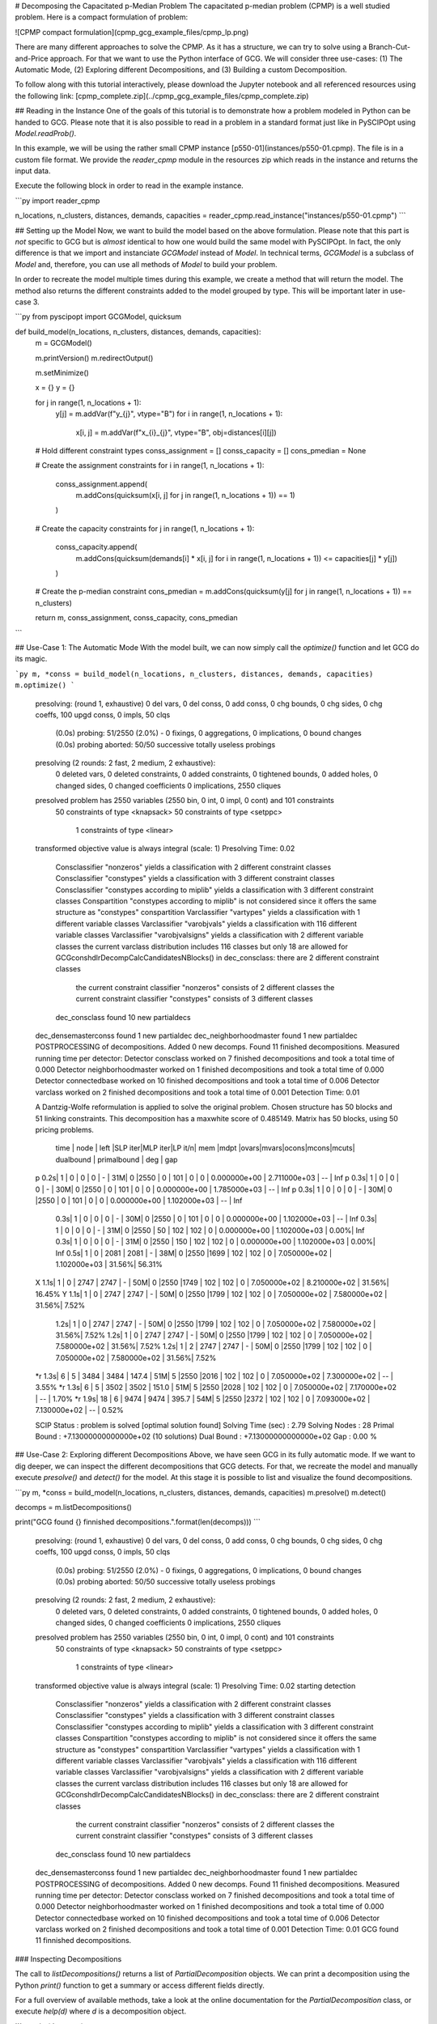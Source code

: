 # Decomposing the Capacitated p-Median Problem
The capacitated p-median problem (CPMP) is a well studied problem. Here is a compact formulation of problem:

![CPMP compact formulation](cpmp_gcg_example_files/cpmp_lp.png)

There are many different approaches to solve the CPMP. As it has a structure, we can try to solve using a
Branch-Cut-and-Price approach. For that we want to use the Python interface of GCG. We will consider three
use-cases: (1) The Automatic Mode, (2) Exploring different Decompositions, and (3) Building a custom Decomposition.

To follow along with this tutorial interactively, please download the Jupyter notebook and all referenced resources
using the following link: [cpmp_complete.zip](../cpmp_gcg_example_files/cpmp_complete.zip)

## Reading in the Instance
One of the goals of this tutorial is to demonstrate how a problem modeled in Python can be handed to GCG. Please note that it is also possible to read in a problem in a standard format just like in PySCIPOpt using `Model.readProb()`.

In this example, we will be using the rather small CPMP instance [p550-01](instances/p550-01.cpmp). The file is in a custom file format. We provide the `reader_cpmp` module in the resources zip which reads in the instance and returns the input data.

Execute the following block in order to read in the example instance.


```py
import reader_cpmp

n_locations, n_clusters, distances, demands, capacities = reader_cpmp.read_instance("instances/p550-01.cpmp")
```

## Setting up the Model
Now, we want to build the model based on the above formulation. Please note that this part is *not* specific to GCG but is *almost* identical to how one would build the same model with PySCIPOpt. In fact, the only difference is that we import and instanciate `GCGModel` instead of `Model`. In technical terms, `GCGModel` is a subclass of `Model` and, therefore, you can use all methods of `Model` to build your problem.

In order to recreate the model multiple times during this example, we create a method that will return the model. The method also returns the different constraints added to the model grouped by type. This will be important later in use-case 3.


```py
from pyscipopt import GCGModel, quicksum

def build_model(n_locations, n_clusters, distances, demands, capacities):
    m = GCGModel()

    m.printVersion()
    m.redirectOutput()

    m.setMinimize()

    x = {}
    y = {}

    for j in range(1, n_locations + 1):
        y[j] = m.addVar(f"y_{j}", vtype="B")
        for i in range(1, n_locations + 1):
            x[i, j] = m.addVar(f"x_{i}_{j}", vtype="B", obj=distances[i][j])

    # Hold different constraint types
    conss_assignment = []
    conss_capacity = []
    cons_pmedian = None

    # Create the assignment constraints
    for i in range(1, n_locations + 1):
        conss_assignment.append(
            m.addCons(quicksum(x[i, j] for j in range(1, n_locations + 1)) == 1)
        )

    # Create the capacity constraints
    for j in range(1, n_locations + 1):
        conss_capacity.append(
            m.addCons(quicksum(demands[i] * x[i, j] for i in range(1, n_locations + 1)) <= capacities[j] * y[j])
        )

    # Create the p-median constraint
    cons_pmedian = m.addCons(quicksum(y[j] for j in range(1, n_locations + 1)) == n_clusters)

    return m, conss_assignment, conss_capacity, cons_pmedian
```

## Use-Case 1: The Automatic Mode
With the model built, we can now simply call the `optimize()` function and let GCG do its magic.


```py
m, *conss = build_model(n_locations, n_clusters, distances, demands, capacities)
m.optimize()
```

    presolving:
    (round 1, exhaustive) 0 del vars, 0 del conss, 0 add conss, 0 chg bounds, 0 chg sides, 0 chg coeffs, 100 upgd conss, 0 impls, 50 clqs
       (0.0s) probing: 51/2550 (2.0%) - 0 fixings, 0 aggregations, 0 implications, 0 bound changes
       (0.0s) probing aborted: 50/50 successive totally useless probings
    presolving (2 rounds: 2 fast, 2 medium, 2 exhaustive):
     0 deleted vars, 0 deleted constraints, 0 added constraints, 0 tightened bounds, 0 added holes, 0 changed sides, 0 changed coefficients
     0 implications, 2550 cliques
    presolved problem has 2550 variables (2550 bin, 0 int, 0 impl, 0 cont) and 101 constraints
         50 constraints of type <knapsack>
         50 constraints of type <setppc>
          1 constraints of type <linear>
    transformed objective value is always integral (scale: 1)
    Presolving Time: 0.02
     Consclassifier "nonzeros" yields a classification with 2  different constraint classes
     Consclassifier "constypes" yields a classification with 3 different constraint classes
     Consclassifier "constypes according to miplib" yields a classification with 3 different constraint classes
     Conspartition "constypes according to miplib" is not considered since it offers the same structure as "constypes" conspartition
     Varclassifier "vartypes" yields a classification with 1 different variable classes
     Varclassifier "varobjvals" yields a classification with 116 different variable classes
     Varclassifier "varobjvalsigns" yields a classification with 2 different variable classes
     the current varclass distribution includes 116 classes but only 18 are allowed for GCGconshdlrDecompCalcCandidatesNBlocks()
     in dec_consclass: there are 2 different constraint classes
      the current constraint classifier "nonzeros" consists of 2 different classes
      the current constraint classifier "constypes" consists of 3 different classes
     dec_consclass found 10 new partialdecs
    dec_densemasterconss found 1 new partialdec
    dec_neighborhoodmaster found 1 new partialdec
    POSTPROCESSING of decompositions. Added 0 new decomps.
    Found 11 finished decompositions.
    Measured running time per detector:
    Detector consclass                 worked on        7 finished decompositions and took a total time of      0.000
    Detector neighborhoodmaster        worked on        1 finished decompositions and took a total time of      0.000
    Detector connectedbase             worked on       10 finished decompositions and took a total time of      0.006
    Detector varclass                  worked on        2 finished decompositions and took a total time of      0.001
    Detection Time: 0.01

    A Dantzig-Wolfe reformulation is applied to solve the original problem.
    Chosen structure has 50 blocks and 51 linking constraints.
    This decomposition has a maxwhite score of 0.485149.
    Matrix has 50 blocks, using 50 pricing problems.

      time | node  | left  |SLP iter|MLP iter|LP it/n| mem |mdpt |ovars|mvars|ocons|mcons|mcuts|  dualbound   | primalbound  |  deg   |  gap
    p  0.2s|     1 |     0 |      0 |      0 |     - |  31M|   0 |2550 |   0 | 101 |   0 |   0 | 0.000000e+00 | 2.711000e+03 |   --   |    Inf
    p  0.3s|     1 |     0 |      0 |      0 |     - |  30M|   0 |2550 |   0 | 101 |   0 |   0 | 0.000000e+00 | 1.785000e+03 |   --   |    Inf
    p  0.3s|     1 |     0 |      0 |      0 |     - |  30M|   0 |2550 |   0 | 101 |   0 |   0 | 0.000000e+00 | 1.102000e+03 |   --   |    Inf
       0.3s|     1 |     0 |      0 |      0 |     - |  30M|   0 |2550 |   0 | 101 |   0 |   0 | 0.000000e+00 | 1.102000e+03 |   --   |    Inf
       0.3s|     1 |     0 |      0 |      0 |     - |  31M|   0 |2550 |  50 | 102 | 102 |   0 | 0.000000e+00 | 1.102000e+03 |   0.00%|    Inf
       0.3s|     1 |     0 |      0 |      0 |     - |  31M|   0 |2550 | 150 | 102 | 102 |   0 | 0.000000e+00 | 1.102000e+03 |   0.00%|    Inf
       0.5s|     1 |     0 |   2081 |   2081 |     - |  38M|   0 |2550 |1699 | 102 | 102 |   0 | 7.050000e+02 | 1.102000e+03 |  31.56%|  56.31%
    X  1.1s|     1 |     0 |   2747 |   2747 |     - |  50M|   0 |2550 |1749 | 102 | 102 |   0 | 7.050000e+02 | 8.210000e+02 |  31.56%|  16.45%
    Y  1.1s|     1 |     0 |   2747 |   2747 |     - |  50M|   0 |2550 |1799 | 102 | 102 |   0 | 7.050000e+02 | 7.580000e+02 |  31.56%|   7.52%
       1.2s|     1 |     0 |   2747 |   2747 |     - |  50M|   0 |2550 |1799 | 102 | 102 |   0 | 7.050000e+02 | 7.580000e+02 |  31.56%|   7.52%
       1.2s|     1 |     0 |   2747 |   2747 |     - |  50M|   0 |2550 |1799 | 102 | 102 |   0 | 7.050000e+02 | 7.580000e+02 |  31.56%|   7.52%
       1.2s|     1 |     2 |   2747 |   2747 |     - |  50M|   0 |2550 |1799 | 102 | 102 |   0 | 7.050000e+02 | 7.580000e+02 |  31.56%|   7.52%
    *r 1.3s|     6 |     5 |   3484 |   3484 | 147.4 |  51M|   5 |2550 |2016 | 102 | 102 |   0 | 7.050000e+02 | 7.300000e+02 |   --   |   3.55%
    *r 1.3s|     6 |     5 |   3502 |   3502 | 151.0 |  51M|   5 |2550 |2028 | 102 | 102 |   0 | 7.050000e+02 | 7.170000e+02 |   --   |   1.70%
    *r 1.9s|    18 |     6 |   9474 |   9474 | 395.7 |  54M|   5 |2550 |2372 | 102 | 102 |   0 | 7.093000e+02 | 7.130000e+02 |   --   |   0.52%

    SCIP Status        : problem is solved [optimal solution found]
    Solving Time (sec) : 2.79
    Solving Nodes      : 28
    Primal Bound       : +7.13000000000000e+02 (10 solutions)
    Dual Bound         : +7.13000000000000e+02
    Gap                : 0.00 %


## Use-Case 2: Exploring different Decompositions
Above, we have seen GCG in its fully automatic mode. If we want to dig deeper, we can inspect the different decompositions that GCG detects. For that, we recreate the model and manually execute `presolve()` and `detect()` for the model. At this stage it is possible to list and visualize the found decompositions.


```py
m, *conss = build_model(n_locations, n_clusters, distances, demands, capacities)
m.presolve()
m.detect()

decomps = m.listDecompositions()

print("GCG found {} finnished decompositions.".format(len(decomps)))
```

    presolving:
    (round 1, exhaustive) 0 del vars, 0 del conss, 0 add conss, 0 chg bounds, 0 chg sides, 0 chg coeffs, 100 upgd conss, 0 impls, 50 clqs
       (0.0s) probing: 51/2550 (2.0%) - 0 fixings, 0 aggregations, 0 implications, 0 bound changes
       (0.0s) probing aborted: 50/50 successive totally useless probings
    presolving (2 rounds: 2 fast, 2 medium, 2 exhaustive):
     0 deleted vars, 0 deleted constraints, 0 added constraints, 0 tightened bounds, 0 added holes, 0 changed sides, 0 changed coefficients
     0 implications, 2550 cliques
    presolved problem has 2550 variables (2550 bin, 0 int, 0 impl, 0 cont) and 101 constraints
         50 constraints of type <knapsack>
         50 constraints of type <setppc>
          1 constraints of type <linear>
    transformed objective value is always integral (scale: 1)
    Presolving Time: 0.02
    starting detection
     Consclassifier "nonzeros" yields a classification with 2  different constraint classes
     Consclassifier "constypes" yields a classification with 3 different constraint classes
     Consclassifier "constypes according to miplib" yields a classification with 3 different constraint classes
     Conspartition "constypes according to miplib" is not considered since it offers the same structure as "constypes" conspartition
     Varclassifier "vartypes" yields a classification with 1 different variable classes
     Varclassifier "varobjvals" yields a classification with 116 different variable classes
     Varclassifier "varobjvalsigns" yields a classification with 2 different variable classes
     the current varclass distribution includes 116 classes but only 18 are allowed for GCGconshdlrDecompCalcCandidatesNBlocks()
     in dec_consclass: there are 2 different constraint classes
      the current constraint classifier "nonzeros" consists of 2 different classes
      the current constraint classifier "constypes" consists of 3 different classes
     dec_consclass found 10 new partialdecs
    dec_densemasterconss found 1 new partialdec
    dec_neighborhoodmaster found 1 new partialdec
    POSTPROCESSING of decompositions. Added 0 new decomps.
    Found 11 finished decompositions.
    Measured running time per detector:
    Detector consclass                 worked on        7 finished decompositions and took a total time of      0.000
    Detector neighborhoodmaster        worked on        1 finished decompositions and took a total time of      0.000
    Detector connectedbase             worked on       10 finished decompositions and took a total time of      0.006
    Detector varclass                  worked on        2 finished decompositions and took a total time of      0.001
    Detection Time: 0.01
    GCG found 11 finnished decompositions.


### Inspecting Decompositions

The call to `listDecompositions()` returns a list of `PartialDecomposition` objects. We can print a decomposition using the Python `print()` function to get a summary or access different fields directly.

For a full overview of available methods, take a look at the online documentation for the `PartialDecomposition` class, or execute `help(d)` where `d` is a decomposition object.


```py
print(decomps)

d = decomps[2]

print(
    f"Decomp scores: {d.classicScore=:.04f}, {d.borderAreaScore=:.04f}, {d.maxWhiteScore=:.04f}, {d.maxForWhiteScore=:.04f}"
)
```

    [<PartialDecomposition: nBlocks=0, nMasterConss=101, nMasterVars=2550, nLinkingVars=0, maxForWhiteScore=0.0>, <PartialDecomposition: nBlocks=1, nMasterConss=0, nMasterVars=0, nLinkingVars=0, maxForWhiteScore=0.0>, <PartialDecomposition: nBlocks=50, nMasterConss=51, nMasterVars=0, nLinkingVars=0, maxForWhiteScore=0.48514851485148514>, <PartialDecomposition: nBlocks=51, nMasterConss=50, nMasterVars=0, nLinkingVars=0, maxForWhiteScore=0.49504950495049505>, <PartialDecomposition: nBlocks=1, nMasterConss=50, nMasterVars=0, nLinkingVars=0, maxForWhiteScore=0.0>, <PartialDecomposition: nBlocks=1, nMasterConss=100, nMasterVars=2500, nLinkingVars=0, maxForWhiteScore=0.009706853038245034>, <PartialDecomposition: nBlocks=1, nMasterConss=1, nMasterVars=0, nLinkingVars=0, maxForWhiteScore=0.0>, <PartialDecomposition: nBlocks=50, nMasterConss=51, nMasterVars=50, nLinkingVars=0, maxForWhiteScore=0.4853426519122501>, <PartialDecomposition: nBlocks=1, nMasterConss=1, nMasterVars=0, nLinkingVars=0, maxForWhiteScore=0.0>, <PartialDecomposition: nBlocks=101, nMasterConss=0, nMasterVars=0, nLinkingVars=2550, maxForWhiteScore=0.019291161956034086>, <PartialDecomposition: nBlocks=0, nMasterConss=101, nMasterVars=100, nLinkingVars=2450, maxForWhiteScore=0.0>]
    Decomp scores: d.classicScore=-1.0000, d.borderAreaScore=-1.0000, d.maxWhiteScore=0.4851, d.maxForWhiteScore=0.4851


### Visualizing Decompositions
In addition, GCG can create graphical visualizations of decompositions. They can easily be displayed in a Jupyter nodebook like so:


```py
d
```





![svg](cpmp_gcg_example_files/cpmp_gcg_example_12_0.svg)




### Selecting Decompositions
After this investigation, we decide that we like this particular decomposition. The following code orders GCG to select our decomposition instead of an automatic one. Then, the optimization process is started.


```py
d.isSelected = True

m.optimize()
```


    A Dantzig-Wolfe reformulation is applied to solve the original problem.
    Chosen structure has 50 blocks and 51 linking constraints.
    This decomposition has a maxwhite score of 0.485149.
    Matrix has 50 blocks, using 50 pricing problems.

      time | node  | left  |SLP iter|MLP iter|LP it/n| mem |mdpt |ovars|mvars|ocons|mcons|mcuts|  dualbound   | primalbound  |  deg   |  gap
    p  0.2s|     1 |     0 |      0 |      0 |     - |  31M|   0 |2550 |   0 | 101 |   0 |   0 | 0.000000e+00 | 2.711000e+03 |   --   |    Inf
    p  0.3s|     1 |     0 |      0 |      0 |     - |  30M|   0 |2550 |   0 | 101 |   0 |   0 | 0.000000e+00 | 1.785000e+03 |   --   |    Inf
    p  0.3s|     1 |     0 |      0 |      0 |     - |  30M|   0 |2550 |   0 | 101 |   0 |   0 | 0.000000e+00 | 1.102000e+03 |   --   |    Inf
       0.3s|     1 |     0 |      0 |      0 |     - |  30M|   0 |2550 |   0 | 101 |   0 |   0 | 0.000000e+00 | 1.102000e+03 |   --   |    Inf
       0.3s|     1 |     0 |      0 |      0 |     - |  31M|   0 |2550 |  50 | 102 | 102 |   0 | 0.000000e+00 | 1.102000e+03 |   0.00%|    Inf
       0.3s|     1 |     0 |      0 |      0 |     - |  31M|   0 |2550 | 150 | 102 | 102 |   0 | 0.000000e+00 | 1.102000e+03 |   0.00%|    Inf
       0.5s|     1 |     0 |   2081 |   2081 |     - |  38M|   0 |2550 |1699 | 102 | 102 |   0 | 7.050000e+02 | 1.102000e+03 |  31.56%|  56.31%
    X  1.1s|     1 |     0 |   2747 |   2747 |     - |  50M|   0 |2550 |1749 | 102 | 102 |   0 | 7.050000e+02 | 8.210000e+02 |  31.56%|  16.45%
    Y  1.1s|     1 |     0 |   2747 |   2747 |     - |  50M|   0 |2550 |1799 | 102 | 102 |   0 | 7.050000e+02 | 7.580000e+02 |  31.56%|   7.52%
       1.1s|     1 |     0 |   2747 |   2747 |     - |  50M|   0 |2550 |1799 | 102 | 102 |   0 | 7.050000e+02 | 7.580000e+02 |  31.56%|   7.52%
       1.2s|     1 |     0 |   2747 |   2747 |     - |  50M|   0 |2550 |1799 | 102 | 102 |   0 | 7.050000e+02 | 7.580000e+02 |  31.56%|   7.52%
       1.2s|     1 |     2 |   2747 |   2747 |     - |  50M|   0 |2550 |1799 | 102 | 102 |   0 | 7.050000e+02 | 7.580000e+02 |  31.56%|   7.52%
    *r 1.3s|     6 |     5 |   3484 |   3484 | 147.4 |  51M|   5 |2550 |2016 | 102 | 102 |   0 | 7.050000e+02 | 7.300000e+02 |   --   |   3.55%
    *r 1.3s|     6 |     5 |   3502 |   3502 | 151.0 |  51M|   5 |2550 |2028 | 102 | 102 |   0 | 7.050000e+02 | 7.170000e+02 |   --   |   1.70%
    *r 1.9s|    18 |     6 |   9474 |   9474 | 395.7 |  54M|   5 |2550 |2372 | 102 | 102 |   0 | 7.093000e+02 | 7.130000e+02 |   --   |   0.52%

    SCIP Status        : problem is solved [optimal solution found]
    Solving Time (sec) : 2.76
    Solving Nodes      : 28
    Primal Bound       : +7.13000000000000e+02 (10 solutions)
    Dual Bound         : +7.13000000000000e+02
    Gap                : 0.00 %


## Use-Case 3: Building a custom Decomposition
In the previous use-cases we run GCG with automatically detected decompositions. This is useful if we do not know the exact structure of a model but still want to exploit GCG's decomposition approach.

However, for our model we *do* know its structure. If you take another look at our `build_model()` method, you will notice that we store the created constraints in different variables based on their type. This is a typical approach when we want to specify a custom decomposition after building the model using the Python interface.

In the following code, we recreate our model and use the different constraint types fo select constraints for reformulation and constraints for the Dantzig-Wolfe master problem.


```py
m, conss_assignment, conss_capacity, cons_pmedian = build_model(
    n_locations, n_clusters, distances, demands, capacities
)

conss_master = conss_assignment + [cons_pmedian]
conss_reform = conss_capacity

pd = m.createPartialDecomposition()
pd.fixConssToMaster(conss_master)

for block, c in enumerate(conss_reform):
    pd.fixConsToBlock(c, block)

m.addPreexistingPartialDecomposition(pd)

m.optimize()
```

     added complete decomp for original problem with 50 blocks and 51 masterconss, 0 linkingvars, 0 mastervars, and max white score of   0.485149
    there is an original decomposition and problem is not presolved yet -> disable presolving and start optimizing (rerun with presolve command before detect command for detecting in presolved problem)
    presolving:
    presolving (0 rounds: 0 fast, 0 medium, 0 exhaustive):
     0 deleted vars, 0 deleted constraints, 0 added constraints, 0 tightened bounds, 0 added holes, 0 changed sides, 0 changed coefficients
     0 implications, 0 cliques
    presolved problem has 2550 variables (2550 bin, 0 int, 0 impl, 0 cont) and 101 constraints
        101 constraints of type <linear>
    transformed objective value is always integral (scale: 1)
    Presolving Time: 0.00
     calculated translation; number of missing constraints: 0; number of other partialdecs: 1
    Preexisting decomposition found. Solution process started...

    A Dantzig-Wolfe reformulation is applied to solve the original problem.
    Chosen structure has 50 blocks and 51 linking constraints.
    This decomposition has a maxwhite score of 0.485149.
    Matrix has 50 blocks, using 50 pricing problems.

      time | node  | left  |SLP iter|MLP iter|LP it/n| mem |mdpt |ovars|mvars|ocons|mcons|mcuts|  dualbound   | primalbound  |  deg   |  gap
    p  0.2s|     1 |     0 |      0 |      0 |     - |  27M|   0 |2550 |   0 | 101 |   0 |   0 | 0.000000e+00 | 2.848000e+03 |   --   |    Inf
       0.2s|     1 |     0 |      0 |      0 |     - |  27M|   0 |2550 |   0 | 101 |   0 |   0 | 0.000000e+00 | 2.848000e+03 |   --   |    Inf
       0.2s|     1 |     0 |      0 |      0 |     - |  28M|   0 |2550 |  50 | 102 | 102 |   0 | 0.000000e+00 | 2.848000e+03 |   0.00%|    Inf
       0.2s|     1 |     0 |      0 |      0 |     - |  28M|   0 |2550 |  50 | 102 | 102 |   0 | 0.000000e+00 | 2.848000e+03 |   0.00%|    Inf
       0.4s|     1 |     0 |   1839 |   1839 |     - |  38M|   0 |2550 |2302 | 102 | 102 |   0 | 0.000000e+00 | 2.848000e+03 |  34.27%|    Inf
       0.6s|     1 |     0 |   3939 |   3939 |     - |  40M|   0 |2550 |2933 | 102 | 102 |   0 | 7.024809e+02 | 2.848000e+03 |  27.83%| 305.42%
       0.6s|     1 |     0 |   3939 |   3939 |     - |  40M|   0 |2550 |2933 | 102 | 102 |   0 | 7.050000e+02 | 2.848000e+03 |  27.98%| 303.97%
    X  1.1s|     1 |     0 |   4628 |   4628 |     - |  46M|   0 |2550 |2983 | 102 | 102 |   0 | 7.050000e+02 | 7.950000e+02 |  27.98%|  12.77%
       1.2s|     1 |     0 |   4628 |   4628 |     - |  46M|   0 |2550 |3033 | 102 | 102 |   0 | 7.050000e+02 | 7.950000e+02 |  27.98%|  12.77%
       1.2s|     1 |     0 |   4628 |   4628 |     - |  46M|   0 |2550 |3033 | 102 | 102 |   0 | 7.050000e+02 | 7.950000e+02 |  27.98%|  12.77%
       1.2s|     1 |     2 |   4628 |   4628 |     - |  46M|   0 |2550 |3033 | 102 | 102 |   0 | 7.050000e+02 | 7.950000e+02 |  27.98%|  12.77%
    *r 1.3s|     4 |     3 |   5331 |   5331 | 234.3 |  47M|   3 |2550 |3106 | 102 | 102 |   0 | 7.050000e+02 | 7.140000e+02 |   --   |   1.28%
    *r 1.6s|     9 |     6 |   6230 |   6230 | 200.2 |  48M|   3 |2550 |3310 | 102 | 102 |   0 | 7.097500e+02 | 7.130000e+02 |   --   |   0.46%

    SCIP Status        : problem is solved [optimal solution found]
    Solving Time (sec) : 2.05
    Solving Nodes      : 19
    Primal Bound       : +7.13000000000000e+02 (9 solutions)
    Dual Bound         : +7.13000000000000e+02
    Gap                : 0.00 %


## Summary

With that, we have seen the most important features to use GCG as a solver through the Python interface. In a different example, we will take a look at how GCG can be extended using Python code.
